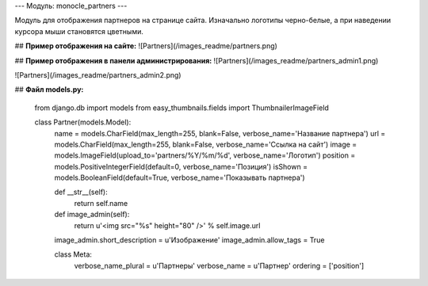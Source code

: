 ---
Модуль: monocle_partners
---

Модуль для отображения партнеров на странице сайта. Изначально логотипы черно-белые, а при наведении курсора мыши становятся цветными.

## **Пример отображения на сайте:**
![Partners](/images_readme/partners.png)

## **Пример отображения в панели администрирования:**
![Partners](/images_readme/partners_admin1.png)

![Partners](/images_readme/partners_admin2.png)

## **Файл models.py:**

    from django.db import models
    from easy_thumbnails.fields import ThumbnailerImageField

    class Partner(models.Model):
        name = models.CharField(max_length=255, blank=False, verbose_name='Название партнера')
        url = models.CharField(max_length=255, blank=False, verbose_name='Ссылка на сайт')
        image = models.ImageField(upload_to='partners/%Y/%m/%d', verbose_name='Логотип')
        position = models.PositiveIntegerField(default=0, verbose_name='Позиция')
        isShown = models.BooleanField(default=True, verbose_name='Показывать партнера')

        def __str__(self):
            return self.name

        def image_admin(self):
            return u'<img src="%s" height="80" />' % self.image.url

        image_admin.short_description = u'Изображение'
        image_admin.allow_tags = True

        class Meta:
            verbose_name_plural = u'Партнеры'
            verbose_name = u'Партнер'
            ordering = ['position']

